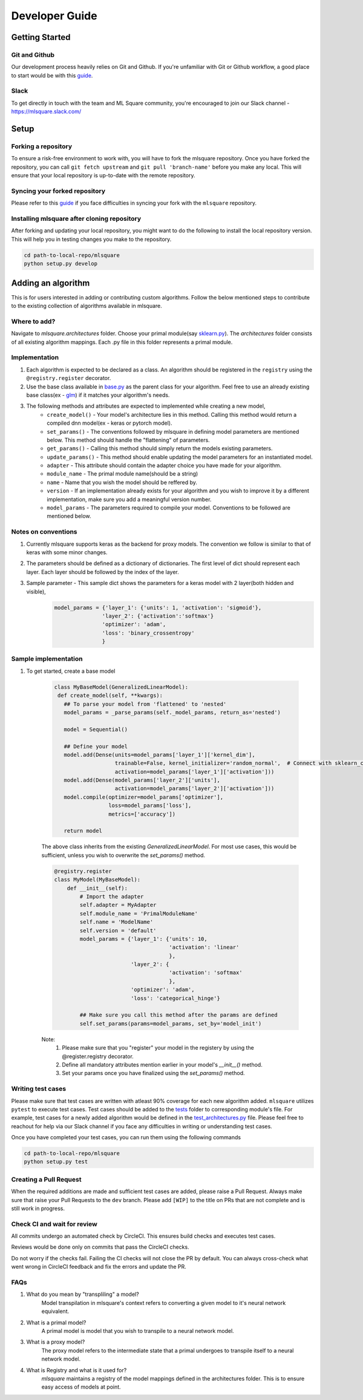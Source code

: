 ===============
Developer Guide
===============

Getting Started
===============

--------------
Git and Github
--------------
Our development process heavily relies on Git and Github. If you're unfamiliar with Git or Github workflow, a good place to start would be with this `guide <https://guides.github.com/activities/hello-world/>`__.

-----
Slack
-----
To get directly in touch with the team and ML Square community, you're encouraged to join our Slack channel - https://mlsquare.slack.com/

Setup
=====

--------------------
Forking a repository
--------------------

To ensure a risk-free environment to work with, you will have to fork the mlsquare repository. Once you have
forked the repository, you can call ``git fetch upstream`` and ``git pull 'branch-name'`` before you make any local.
This will ensure that your local repository is up-to-date with the remote repository.

------------------------------
Syncing your forked repository
------------------------------

Please refer to this `guide <https://help.github.com/en/github/collaborating-with-issues-and-pull-requests/syncing-a-fork>`__ if you face difficulties in syncing your fork with the ``mlsquare`` repository.

--------------------------------------------
Installing mlsquare after cloning repository
--------------------------------------------

After forking and updating your local repository, you might want to do the following to install the local repository
version. This will help you in testing changes you make to the repository.

.. code-block:: bash

   cd path-to-local-repo/mlsquare
   python setup.py develop


Adding an algorithm
===================

This is for users interested in adding or contributing custom algorithms. Follow the below mentioned steps
to contribute to the existing collection of algorithms available in mlsquare.

-------------
Where to add?
-------------

Navigate to `mlsquare.architectures` folder. Choose your primal module(say `sklearn.py <https://github.com/mlsquare/mlsquare/blob/master/src/mlsquare/architectures/sklearn.py>`__).
The `architectures` folder consists of all existing algorithm mappings. Each .py file in this folder represents a primal module.


--------------
Implementation
--------------

1. Each algorithm is expected to be declared as a class. An algorithm should be registered in the ``registry`` using the ``@registry.register`` decorator.

2. Use the base class available in `base.py <https://github.com/mlsquare/mlsquare/blob/master/src/mlsquare/base.py#L43>`__ as the parent class for your algorithm. Feel free to use an already existing base class(ex - `glm <https://github.com/mlsquare/mlsquare/blob/master/src/mlsquare/architectures/sklearn.py#L16>`__)
   if it matches your algorithm's needs.

3. The following methods and attributes are expected to implemented while creating a new model,
    - ``create_model()`` - Your model's architecture lies in this method. Calling this method would return a compiled dnn model(ex - keras or pytorch model).
    - ``set_params()`` - The conventions followed by mlsquare in defining model parameters are mentioned below. This method should handle the "flattening" of parameters.
    - ``get_params()`` - Calling this method should simply return the models existing parameters.
    - ``update_params()`` - This method should enable updating the model parameters for an instantiated model.
    - ``adapter`` - This attribute should contain the adapter choice you have made for your algorithm.
    - ``module_name`` - The primal module name(should be a string)
    - ``name`` - Name that you wish the model should be reffered by.
    - ``version`` - If an implementation already exists for your algorithm and you wish to improve it by a different implementation, make sure you add a meaningful version number.
    - ``model_params`` - The parameters required to compile your model. Conventions to be followed are mentioned below.

--------------------
Notes on conventions
--------------------

1. Currently mlsquare supports keras as the backend for proxy models. The convention we follow is similar to that of
   keras with some minor changes.

2. The parameters should be defined as a dictionary of dictionaries. The first level of dict should represent each layer. Each layer should be followed by the index of the layer.

3. Sample parameter - This sample dict shows the parameters for a keras model with 2 layer(both hidden and visible),
    .. code-block:: python

     model_params = {'layer_1': {'units': 1, 'activation': 'sigmoid'},
                    'layer_2': {'activation':'softmax'}
                    'optimizer': 'adam',
                    'loss': 'binary_crossentropy'
                    }

---------------------
Sample implementation
---------------------

1. To get started, create a base model

    .. code-block:: python

     class MyBaseModel(GeneralizedLinearModel):
      def create_model(self, **kwargs):
        ## To parse your model from 'flattened' to 'nested'
        model_params = _parse_params(self._model_params, return_as='nested')

        model = Sequential()

        ## Define your model
        model.add(Dense(units=model_params['layer_1']['kernel_dim'],
                        trainable=False, kernel_initializer='random_normal',  # Connect with sklearn_config
                        activation=model_params['layer_1']['activation']))
        model.add(Dense(model_params['layer_2']['units'],
                        activation=model_params['layer_2']['activation']))
        model.compile(optimizer=model_params['optimizer'],
                      loss=model_params['loss'],
                      metrics=['accuracy'])

        return model

    The above class inherits from the existing `GeneralizedLinearModel`. For most use cases, this would be sufficient,
    unless you wish to overwrite the `set_params()` method.


    .. code-block:: python

        @registry.register
        class MyModel(MyBaseModel):
            def __init__(self):
                # Import the adapter
                self.adapter = MyAdapter
                self.module_name = 'PrimalModuleName'
                self.name = 'ModelName'
                self.version = 'default'
                model_params = {'layer_1': {'units': 10,
                                            'activation': 'linear'
                                            },
                                'layer_2': {
                                            'activation': 'softmax'
                                            },
                                'optimizer': 'adam',
                                'loss': 'categorical_hinge'}

                ## Make sure you call this method after the params are defined
                self.set_params(params=model_params, set_by='model_init')

    Note:
        1. Please make sure that you "register" your model in the registery by using the @register.registry decorator.
        2. Define all mandatory attributes mention earlier in your model's `__init__()` method.
        3. Set your params once you have finalized using the `set_params()` method.

------------------
Writing test cases
------------------

Please make sure that test cases are written with atleast 90% coverage for each new algorithm added. ``mlsquare`` utilizes ``pytest`` to execute test cases. Test cases should be added to the `tests <https://github.com/mlsquare/mlsquare/tree/master/tests>`__ folder to corresponding module's file. For example, test cases for a newly added algorithm would be defined in the `test_architectures.py <https://github.com/mlsquare/mlsquare/blob/master/tests/test_architectures.py>`__ file. Please feel free to reachout for help via our Slack channel if you face any difficulties in writing or understanding test cases.

Once you have completed your test cases, you can run them using the following commands

.. code-block:: bash

   cd path-to-local-repo/mlsquare
   python setup.py test

-----------------------
Creating a Pull Request
-----------------------

When the required additions are made and sufficient test cases are added, please raise a Pull Request. Always make sure that raise your Pull Requests to the ``dev`` branch. Please add ``[WIP]`` to the title on PRs that are not complete and is still work in progress.

----------------------------
Check CI and wait for review
----------------------------

All commits undergo an automated check by CircleCI. This ensures build checks and executes test cases.

Reviews would be done only on commits that pass the CircleCI checks.

Do not worry if the checks fail. Failing the CI checks will not close the PR by default. You can always cross-check what went wrong in CircleCI feedback and fix the errors and update the PR.

----
FAQs
----

1. What do you mean by "transpliling" a model?
    Model transpilation in mlsquare's context refers to converting a given model to it's neural network equivalent.

2. What is a primal model?
    A primal model is model that you wish to transpile to a neural network model.

3. What is a proxy model?
    The proxy model refers to the intermediate state that a primal undergoes to transpile itself to
    a neural network model.

4. What is Registry and what is it used for?
    `mlsquare` maintains a registry of the model mappings defined in the architectures folder. This is to
    ensure easy access of models at point.
